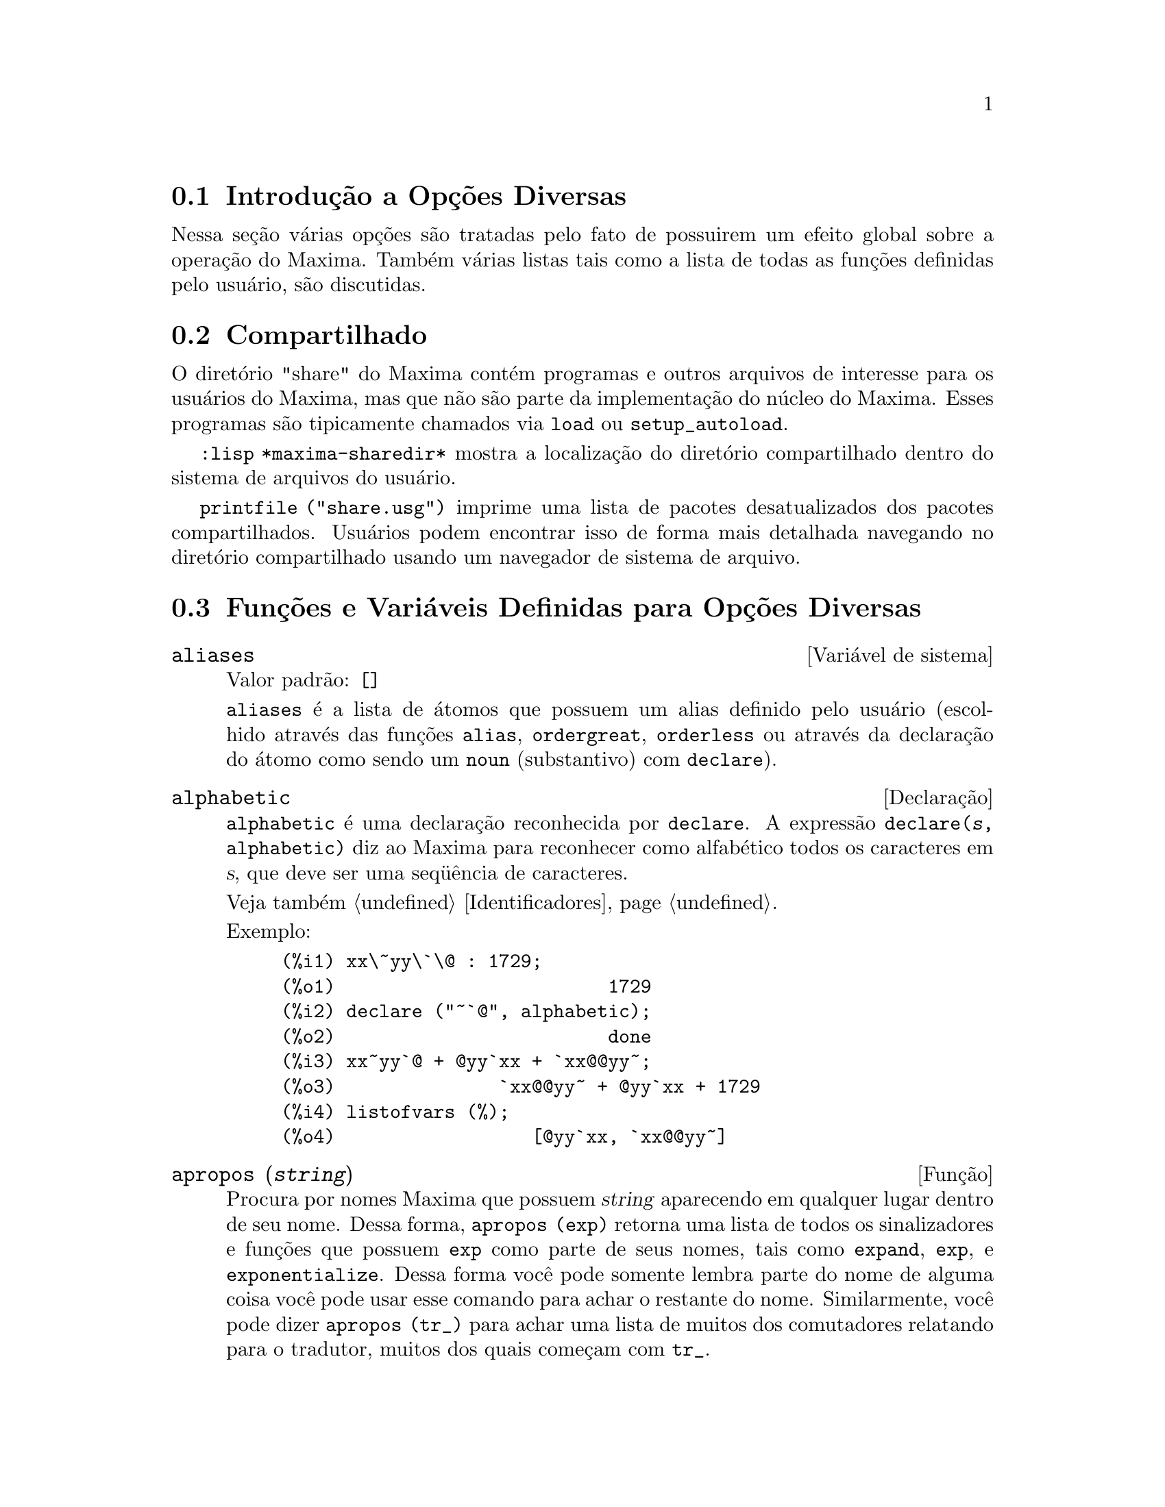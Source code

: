 @c Language: Brazilian Portuguese, Encoding: iso-8859-1
@c /Miscellaneous.texi/1.23/Fri Jun  8 01:15:42 2007/-ko/
@menu
* Introdução a Opções Diversas::  
* Compartilhado::                       
* Funções e Variáveis Definidas para Opções Diversas::  
@end menu

@node Introdução a Opções Diversas, Compartilhado, Opções Diversas, Opções Diversas
@section Introdução a Opções Diversas

Nessa seção várias opções são tratadas pelo fato de possuirem um efeito global
sobre a operação do Maxima.   Também várias listas tais como a lista de todas as
funções definidas pelo usuário, são discutidas.

@node Compartilhado, Funções e Variáveis Definidas para Opções Diversas, Introdução a Opções Diversas, Opções Diversas
@section Compartilhado
O diretório "share" do Maxima contém programas e outros arquivos 
de interesse para os usuários do Maxima, mas que não são parte da implementação do núcleo do Maxima.
Esses programas são tipicamente chamados via @code{load} ou @code{setup_autoload}.

@code{:lisp *maxima-sharedir*} mostra a localização do diretório compartilhado
dentro do sistema de arquivos do usuário.

@c FIXME FIXME FIXME -- WE REALLY NEED AN UP-TO-DATE LIST OF SHARE PACKAGES !!
@code{printfile ("share.usg")} imprime uma lista de pacotes desatualizados dos pacotes compartilhados.
Usuários podem encontrar isso de forma mais detalhada navegando no diretório compartilhado usando um navegador de sistema de arquivo.


@node Funções e Variáveis Definidas para Opções Diversas,  , Compartilhado, Opções Diversas
@section Funções e Variáveis Definidas para Opções Diversas

@defvr {Variável de sistema} aliases
Valor padrão: @code{[]}

@code{aliases} é a lista de átomos que possuem um alias definido pelo usuário (escolhido através
das funções @code{alias}, @code{ordergreat}, @code{orderless} ou através da declaração do átomo como sendo um
@code{noun} (substantivo) com @code{declare}).
@end defvr


@defvr {Declaração} alphabetic
@code{alphabetic} é uma declaração reconhecida por @code{declare}.
A expressão @code{declare(@var{s}, alphabetic)} diz ao Maxima para reconhecer
como alfabético todos os caracteres em @var{s}, que deve ser uma seq@"{u}ência de caracteres.
 
Veja também @ref{Identificadores}.

Exemplo:

@c ===beg===
@c xx\~yy\`\@ : 1729;
@c declare ("~`@", alphabetic);
@c xx~yy`@ + @yy`xx + `xx@@yy~;
@c listofvars (%);
@c ===end===
@example
(%i1) xx\~yy\`\@@ : 1729;
(%o1)                         1729
(%i2) declare ("~`@@", alphabetic);
(%o2)                         done
(%i3) xx~yy`@@ + @@yy`xx + `xx@@@@yy~;
(%o3)               `xx@@@@yy~ + @@yy`xx + 1729
(%i4) listofvars (%);
(%o4)                  [@@yy`xx, `xx@@@@yy~]
@end example


@end defvr

@c REPHRASE
@c DOES apropos RETURN THE SAME THING AS THE LIST SHOWN BY describe ??
@deffn {Função} apropos (@var{string})
Procura por nomes Maxima que possuem @var{string} aparecendo em qualquer lugar dentro
de seu nome.  Dessa forma, @code{apropos (exp)} retorna uma lista de todos os sinalizadores
e funções que possuem @code{exp} como parte de seus nomes, tais como @code{expand},
@code{exp}, e @code{exponentialize}.  Dessa forma você pode somente lembra parte do nome
de alguma coisa você pode usar esse comando para achar o restante do nome.
Similarmente, você pode dizer @code{apropos (tr_)} para achar uma lista de muitos dos
comutadores relatando para o tradutor, muitos dos quais começam com @code{tr_}.

@end deffn

@deffn {Função} args (@var{expr})
Retorna a lista de argumentos de @code{expr},
que pode ser de qualquer tipo de expressão outra como um átomo.
Somente os argumentos do operador de nível mais alto são extraídos;
subexpressões de @code{expr} aparecem como elementos ou subexpressões de elementos
da lista de argumentos.

A ordem dos ítens na lista pode depender do sinalizador global @code{inflag}.

@code{args (@var{expr})} é equivalente a @code{substpart ("[", @var{expr}, 0)}.
Veja também @code{substpart} e @code{op}.

@c NEEDS EXAMPLES
@end deffn

@defvr {Variável de opção} genindex
Valor padrão: @code{i}

@code{genindex} é o prefixo usado para gerar a
próxima variável do somatório quando necessário.

@end defvr

@defvr {Variável de opção} gensumnum
Valor padrão: 0

@code{gensumnum} é o sufixo numérico usado para gerar variável seguinte
do somatório.  Se isso for escolhido para @code{false} então o índice  consistirá somente
de @code{genindex} com um sufixo numérico.

@end defvr

@c NEEDS EXPANSION AND EXAMPLES
@defvr {Constante} inf
Infinito positivo real.

@end defvr

@c NEEDS EXPANSION AND EXAMPLES
@defvr {Constante} infinity
Infinito complexo, uma magnitude infinita de ângulo de fase
arbitrária.  Veja também @code{inf} e @code{minf}.

@end defvr

@defvr {Variável de sistema} infolists
Valor padrão: @code{[]}

@code{infolists} é uma lista dos nomes de todas as listas de
informação no Maxima. São elas:

@table @code
@item labels
Todos associam @code{%i}, @code{%o}, e rótulos @code{%t}.
@item values
Todos associam átomos que são variáveis de usuário, não opções do
Maxima ou comutadores, criados através de @code{:} ou @code{::} ou associando funcionalmente.
@c WHAT IS INTENDED BY "FUNCTIONAL BINDING" HERE ??

@item functions
Todas as funções definidas pelo usuário, criadas através de @code{:=} ou @code{define}.

@item arrays
Todos os arrays declarados e não declarados, criados através de @code{:}, @code{::}, ou @code{:=}.
@c AREN'T THERE OTHER MEANS OF CREATING ARRAYS ??
@item macros
Todas as macros definidas pelo usuário.

@item myoptions
Todas as opções alguma vez alteradas pelo usuário (mesmo que tenham ou não elas
tenham mais tarde retornadas para seus valores padrão).

@item rules
Todos os modelos definidos pelo usuário que coincidirem e regras de simplificação, criadas
através de @code{tellsimp}, @code{tellsimpafter}, @code{defmatch}, ou @code{defrule}.

@item aliases
Todos os átomos que possuem um alias definido pelo usuário, criado através das funções
@code{alias}, @code{ordergreat}, @code{orderless} ou declarando os átomos como um @code{noun}
com @code{declare}.

@item dependencies
Todos os átomos que possuem dependências funcionais, criadas através das
funções @code{depends} ou @code{gradef}.

@item gradefs
Todas as funções que possuem derivadas definidas pelo usuário, cridas através da
função @code{gradef}.

@c UMM, WE REALLY NEED TO BE SPECIFIC -- WHAT DOES "ETC" CONTAIN HERE ??
@item props
Todos os átomos que possuem quaisquer propriedades outras que não essas mencionadas
acima, tais como propriedades estabelecidas por @code{atvalue} , @code{matchdeclare}, etc., também propriedades
estabelecidas na função @code{declare}.

@item let_rule_packages
Todos os pacote de régras em uso definidos pelo usuário
mais o pacote especial @code{default_let_rule_package}.
(@code{default_let_rule_package} é o nome do pacote de régras usado quando
um não está explicitamente escolhido pelo usuário.)

@end table

@end defvr

@deffn {Função} integerp (@var{expr})
Retorna @code{true} se @var{expr} é um inteiro numérico literal, de outra forma retorna @code{false}.

@code{integerp} retorna @code{false} se seu argumento for um símbolo,
mesmo se o argumento for declarado inteiro.

Exemplos:

@example
(%i1) integerp (0);
(%o1)                         true
(%i2) integerp (1);
(%o2)                         true
(%i3) integerp (-17);
(%o3)                         true
(%i4) integerp (0.0);
(%o4)                         false
(%i5) integerp (1.0);
(%o5)                         false
(%i6) integerp (%pi);
(%o6)                         false
(%i7) integerp (n);
(%o7)                         false
(%i8) declare (n, integer);
(%o8)                         done
(%i9) integerp (n);
(%o9)                         false
@end example

@end deffn

@defvr {Variável de opção} m1pbranch
Valor padrão: @code{false}

@code{m1pbranch} é principal descendente de @code{-1} a um expoente.
Quantidades tais como @code{(-1)^(1/3)} (isto é, um expoente racional "ímpar") e 
@code{(-1)^(1/4)} (isto é, um expoente racional "par") são manuseados como segue:

@c REDRAW THIS AS A TABLE
@example
              domain:real
                            
(-1)^(1/3):      -1         
(-1)^(1/4):   (-1)^(1/4)   

             domain:complex              
m1pbranch:false          m1pbranch:true
(-1)^(1/3)               1/2+%i*sqrt(3)/2
(-1)^(1/4)              sqrt(2)/2+%i*sqrt(2)/2
@end example

@end defvr

@deffn {Função} numberp (@var{expr})
Retorna @code{true} se @var{expr} for um inteiro literal, número racional, 
número em ponto flutuante, ou um grande número em ponto flutuante, de outra forma retorna @code{false}.

@code{numberp} retorna @code{false} se seu argumento for um símbolo,
mesmo se o argumento for um número simbólico tal como @code{%pi} ou @code{%i},
ou declarado ser 
@code{even}, @code{odd}, @code{integer}, @code{rational}, @code{irrational}, 
@code{real}, @code{imaginary}, or @code{complex}. Nota de Tradução: par, ímpar, inteiro, racional, irracional, real, imaginário, ou complexo.

Exemplos:

@example
(%i1) numberp (42);
(%o1)                         true
(%i2) numberp (-13/19);
(%o2)                         true
(%i3) numberp (3.14159);
(%o3)                         true
(%i4) numberp (-1729b-4);
(%o4)                         true
(%i5) map (numberp, [%e, %pi, %i, %phi, inf, minf]);
(%o5)      [false, false, false, false, false, false]
(%i6) declare (a, even, b, odd, c, integer, d, rational,
     e, irrational, f, real, g, imaginary, h, complex);
(%o6)                         done
(%i7) map (numberp, [a, b, c, d, e, f, g, h]);
(%o7) [false, false, false, false, false, false, false, false]
@end example

@end deffn

@c CROSS REF TO WHICH FUNCTION OR FUNCTIONS ESTABLISH PROPERTIES !! (VERY IMPORTANT)
@c NEEDS EXPANSION, CLARIFICATION, AND EXAMPLES
@deffn {Função} properties (@var{a})
Retorna uma lista de nomes de todas as
propriedades associadas com o átomo @var{a}.

@end deffn

@c CROSS REF TO WHICH FUNCTION OR FUNCTIONS ESTABLISH PROPERTIES !! (VERY IMPORTANT)
@c NEEDS EXPANSION, CLARIFICATION, AND EXAMPLES
@c WHAT IS HIDDEN IN THE "etc" HERE ??
@defvr {Símbolo especial} props
@code{props} são átomos que possuem qualquer propriedade outra como essas explicitamente
mencionadas em @code{infolists}, tais como especificado através de @code{atvalue}, @code{matchdeclare}, etc., 
e também propriedades especificadas na função @code{declare}.
 
@end defvr

@c CROSS REF TO WHICH FUNCTION OR FUNCTIONS ESTABLISH PROPERTIES !! (VERY IMPORTANT)
@c NEEDS EXPANSION, CLARIFICATION, AND EXAMPLES
@deffn {Função} propvars (@var{prop})
Retorna uma lista desses átomos sobre a lista @code{props} que
possui a propriedade indicada através de @var{prop}.  Dessa forma @code{propvars (atvalue)}
retorna uma lista de átomos que possuem atvalues.

@end deffn

@c CROSS REF TO OTHER FUNCTIONS WHICH PUT/GET PROPERTIES !! (VERY IMPORTANT)
@c NEEDS EXPANSION, CLARIFICATION, AND EXAMPLES
@c ARE PROPERTIES ESTABLISHED BY put THE SAME AS PROPERTIES ESTABLISHED BY declare OR OTHER FUNCTIONS ??
@c IS put (foo, true, integer) EQUIVALENT TO declare (foo, integer) FOR EXAMPLE ??
@deffn {Função} put (@var{átomo}, @var{valor}, @var{indicador})
Atribui @var{valor} para a propriedade (especificada através de @var{indicador}) do @var{átomo}.
@var{indicador} pode ser o nome de qualquer propriedade, não apenas uma propriedade definida pelo sistema.

@code{put} avalia seus argumentos. 
@code{put} retorna @var{valor}.

Exemplos:

@example
(%i1) put (foo, (a+b)^5, expr);
                                   5
(%o1)                       (b + a)
(%i2) put (foo, "Hello", str);
(%o2)                         Hello
(%i3) properties (foo);
(%o3)            [[user properties, str, expr]]
(%i4) get (foo, expr);
                                   5
(%o4)                       (b + a)
(%i5) get (foo, str);
(%o5)                         Hello
@end example

@end deffn

@deffn {Função} qput (@var{átomo}, @var{valor}, @var{indicador})
Atribui @var{valor} para a propriedade (especificada através de @var{indicador}) do @var{átomo}.
Isso é o mesmo que @code{put},
exceto que os argumentos nã são avaliados.

Exemplo:

@example
(%i1) foo: aa$ 
(%i2) bar: bb$
(%i3) baz: cc$
(%i4) put (foo, bar, baz);
(%o4)                          bb
(%i5) properties (aa);
(%o5)                [[user properties, cc]]
(%i6) get (aa, cc);
(%o6)                          bb
(%i7) qput (foo, bar, baz);
(%o7)                          bar
(%i8) properties (foo);
(%o8)            [value, [user properties, baz]]
(%i9) get ('foo, 'baz);
(%o9)                          bar
@end example

@end deffn

@c CROSS REF TO OTHER FUNCTIONS WHICH PUT/GET PROPERTIES !! (VERY IMPORTANT)
@c NEEDS EXPANSION, CLARIFICATION, AND EXAMPLES
@c HOW DOES THIS INTERACT WITH declare OR OTHER PROPERTY-ESTABLISHING FUNCTIONS ??
@c HOW IS THIS DIFFERENT FROM remove ??
@deffn {Função} rem (@var{átomo}, @var{indicador})
Remove a propriedade indicada através de @var{indicador} do @var{átomo}.

@end deffn

@c CROSS REF TO OTHER FUNCTIONS WHICH PUT/GET PROPERTIES !! (VERY IMPORTANT)
@c NEEDS EXPANSION, CLARIFICATION, AND EXAMPLES
@c HOW DOES THIS INTERACT WITH declare OR OTHER PROPERTY-ESTABLISHING FUNCTIONS ??
@c HOW IS THIS DIFFERENT FROM rem ??
@deffn {Função} remove (@var{a_1}, @var{p_1}, ..., @var{a_n}, @var{p_n})
@deffnx {Função} remove ([@var{a_1}, ..., @var{a_m}], [@var{p_1}, ..., @var{p_n}], ...)
@deffnx {Função} remove ("@var{a}", operator)
@deffnx {Função} remove (@var{a}, transfun)
@deffnx {Função} remove (all, @var{p})
Remove propriedades associadas a átomos.

@code{remove (@var{a_1}, @var{p_1}, ..., @var{a_n}, @var{p_n})}
remove a propriedade @code{p_k} do átomo @code{a_k}.

@code{remove ([@var{a_1}, ..., @var{a_m}], [@var{p_1}, ..., @var{p_n}], ...)}
remove as propriedades @code{@var{p_1}, ..., @var{p_n}}
dos átomos @var{a_1}, ..., @var{a_m}.
Pode existir mais que um par de listas.

@c VERIFY THAT THIS WORKS AS ADVERTISED
@code{remove (all, @var{p})} remove a propriedade @var{p} de todos os átomos que a possuem.

@c SHOULD REFER TO A LIST OF ALL SYSTEM-DEFINED PROPERTIES HERE.
A propriedade removida pode ser definida pelo sistema tal como
@code{function}, @code{macro} ou @code{mode_declare}, ou propriedades definidas pelo usuário.

@c VERIFY THAT THIS WORKS AS ADVERTISED
@c IS transfun PECULIAR TO remove ?? IF SO, SHOW SPECIAL CASE AS @defunx
uma propriedade pode ser @code{transfun} para remover
a versão traduzida Lisp de uma função.
Após executar isso, a versão Maxima da função é executada
em lugar da versão traduzida.

@code{remove ("@var{a}", operator)} ou, equivalentemente, @code{remove ("@var{a}", op)}
remove de @var{a} as propriedades @code{operator} declaradas através de
@code{prefix}, @code{infix}, @code{nary}, @code{postfix}, @code{matchfix}, ou @code{nofix}.
Note que o nome do operador deve ser escrito como uma seq@"{u}ência de caracteres com apóstofo.

@code{remove} sempre retorna @code{done} se um átomo possui ou não uma propriedade especificada.
Esse comportamento é diferente das funções remove mais específicas
@code{remvalue}, @code{remarray}, @code{remfunction}, e @code{remrule}.

@c IN SERIOUS NEED OF EXAMPLES HERE
@end deffn

@c NEEDS EXAMPLES
@deffn {Função} remvalue (@var{nome_1}, ..., @var{nome_n})
@deffnx {Função} remvalue (all)
Remove os valores de Variáveis de usuário @var{nome_1}, ..., @var{nome_n}
(que podem ser subscritas) do sistema.

@code{remvalue (all)} remove os valores de todas as variáveis em @code{values},
a lista de todas as variáveis nomeadas através do usuário
(em oposição a essas que são automaticamente atribuídas através do Maxima).

Veja também @code{values}.

@end deffn

@c NEEDS EXAMPLES
@deffn {Função} rncombine (@var{expr})
Transforma @var{expr} combinando todos os termos de @var{expr} que possuem
denominadores idênticos ou denominadores que diferem de cada um dos outros apenas por
fatores numéricos somente.  Isso é ligeiramente diferente do comportamento de
de @code{combine}, que coleta termos que possuem denominadores idênticos.

Escolhendo @code{pfeformat: true} e usando @code{combine} retorna resultados similares
a esses que podem ser obtidos com @code{rncombine}, mas @code{rncombine} pega o
passo adicional de multiplicar cruzado fatores numérios do denominador.
Esses resultados em forma ideal, e a possibilidade de reconhecer alguns
cancelamentos.

Para usar essa função escreva primeiramente @code{load("rncomb")}.
@end deffn

@c NEEDS CLARIFICATION AND EXAMPLES
@deffn {Função} scalarp (@var{expr})
Retorna @code{true} se @var{expr} for um número, constante, ou variável
declarada @code{scalar} com @code{declare}, ou composta inteiramente de números, constantes, e tais
Variáveis, bmas não contendo matrizes ou listas.

@end deffn

@deffn {Função} setup_autoload (@var{nomearquivo}, @var{função_1}, ..., @var{função_n})
Especifica que
se qualquer entre @var{função_1}, ..., @var{função_n} for referenciado e não ainda definido,
@var{nomedeqrquivo} é chamado via @code{load}.
@var{nomearquivo} usualmente contém definições para as funções especificadas,
embora isso não seja obrigatório.

@code{setup_autoload} não trabalha para funções array.

@code{setup_autoload} não avalia seus argumentos.

Exemplo:

@c EXAMPLE GENERATED FROM FOLLOWING INPUT
@c legendre_p (1, %pi);
@c setup_autoload ("specfun.mac", legendre_p, ultraspherical);
@c ultraspherical (2, 1/2, %pi);
@c legendre_p (1, %pi);
@c legendre_q (1, %pi);
@example
(%i1) legendre_p (1, %pi);
(%o1)                  legendre_p(1, %pi)
(%i2) setup_autoload ("specfun.mac", legendre_p, ultraspherical);
(%o2)                         done
(%i3) ultraspherical (2, 1/2, %pi);
Warning - you are redefining the Macsyma função ultraspherical
Warning - you are redefining the Macsyma função legendre_p
                            2
                 3 (%pi - 1)
(%o3)            ------------ + 3 (%pi - 1) + 1
                      2
(%i4) legendre_p (1, %pi);
(%o4)                          %pi
(%i5) legendre_q (1, %pi);
                              %pi + 1
                      %pi log(-------)
                              1 - %pi
(%o5)                 ---------------- - 1
                             2
@end example

@end deffn


